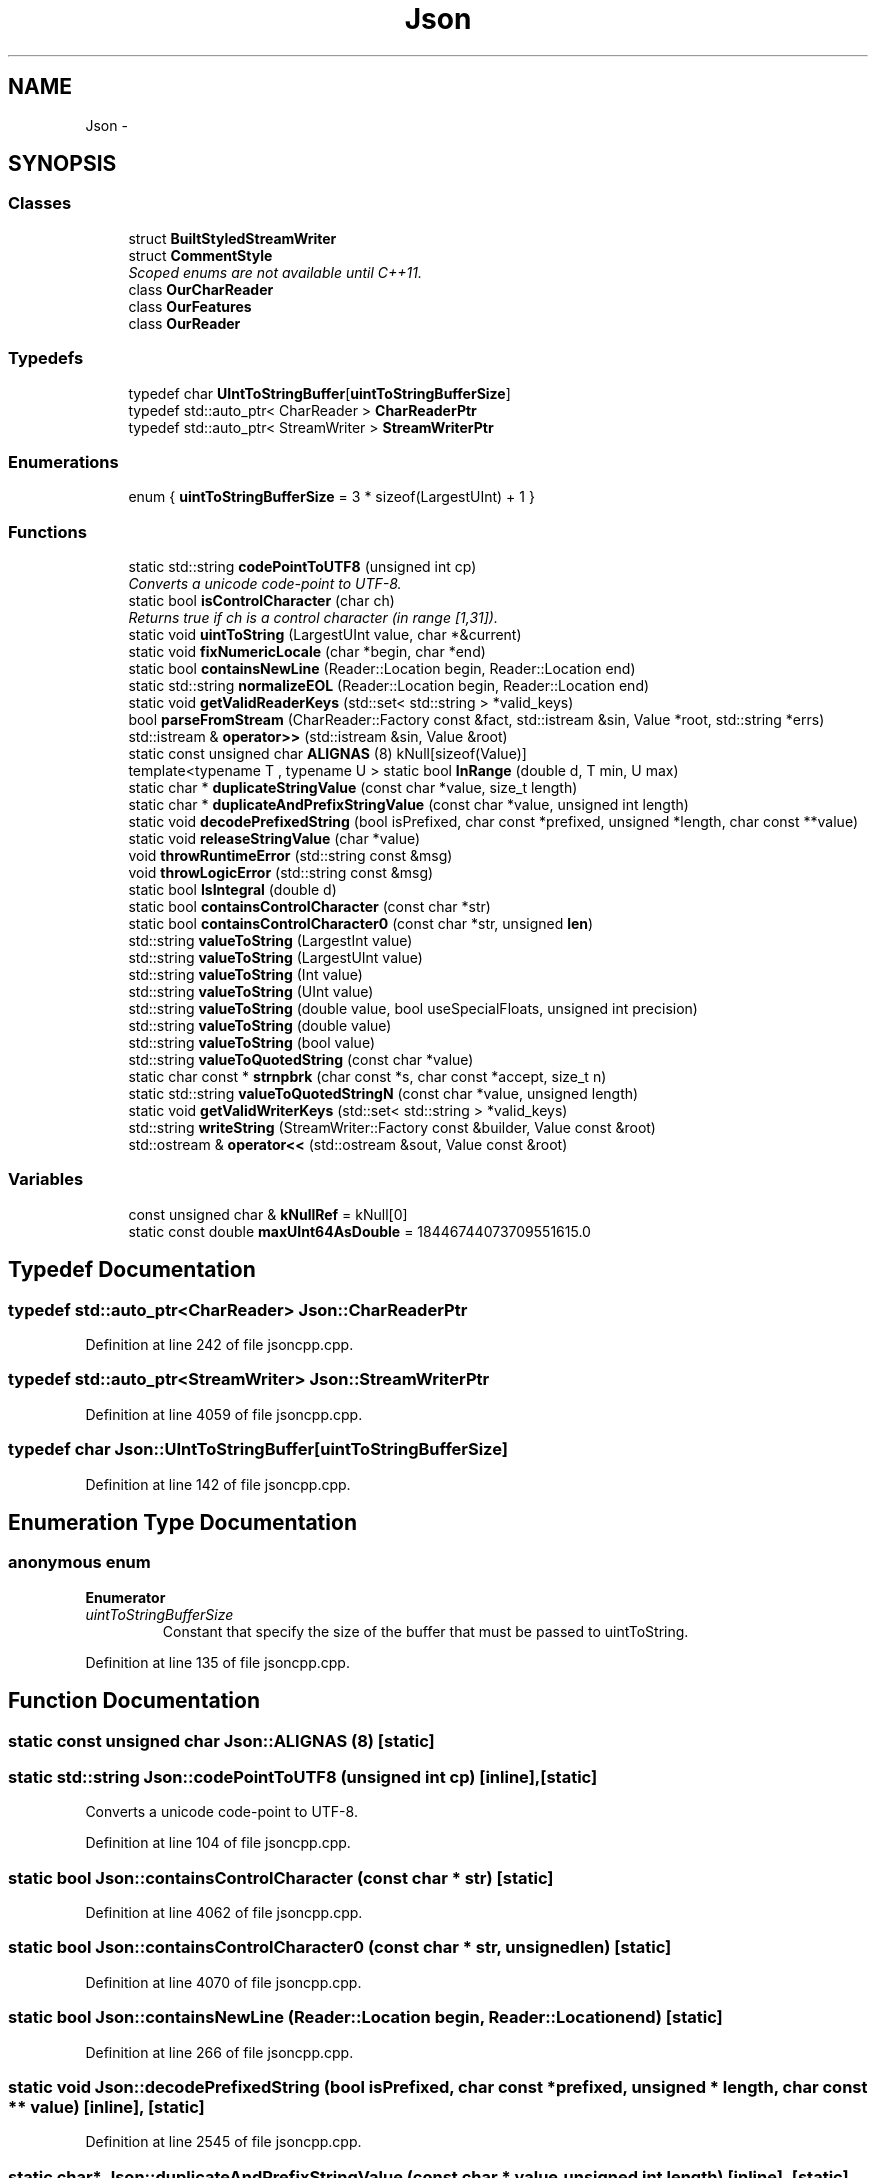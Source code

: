 .TH "Json" 3 "Fri Jul 1 2016" "Minecraft Server Daemon" \" -*- nroff -*-
.ad l
.nh
.SH NAME
Json \- 
.SH SYNOPSIS
.br
.PP
.SS "Classes"

.in +1c
.ti -1c
.RI "struct \fBBuiltStyledStreamWriter\fP"
.br
.ti -1c
.RI "struct \fBCommentStyle\fP"
.br
.RI "\fIScoped enums are not available until C++11\&. \fP"
.ti -1c
.RI "class \fBOurCharReader\fP"
.br
.ti -1c
.RI "class \fBOurFeatures\fP"
.br
.ti -1c
.RI "class \fBOurReader\fP"
.br
.in -1c
.SS "Typedefs"

.in +1c
.ti -1c
.RI "typedef char \fBUIntToStringBuffer\fP[\fBuintToStringBufferSize\fP]"
.br
.ti -1c
.RI "typedef std::auto_ptr< CharReader > \fBCharReaderPtr\fP"
.br
.ti -1c
.RI "typedef std::auto_ptr< StreamWriter > \fBStreamWriterPtr\fP"
.br
.in -1c
.SS "Enumerations"

.in +1c
.ti -1c
.RI "enum { \fBuintToStringBufferSize\fP = 3 * sizeof(LargestUInt) + 1 }"
.br
.in -1c
.SS "Functions"

.in +1c
.ti -1c
.RI "static std::string \fBcodePointToUTF8\fP (unsigned int cp)"
.br
.RI "\fIConverts a unicode code-point to UTF-8\&. \fP"
.ti -1c
.RI "static bool \fBisControlCharacter\fP (char ch)"
.br
.RI "\fIReturns true if ch is a control character (in range [1,31])\&. \fP"
.ti -1c
.RI "static void \fBuintToString\fP (LargestUInt value, char *&current)"
.br
.ti -1c
.RI "static void \fBfixNumericLocale\fP (char *begin, char *end)"
.br
.ti -1c
.RI "static bool \fBcontainsNewLine\fP (Reader::Location begin, Reader::Location end)"
.br
.ti -1c
.RI "static std::string \fBnormalizeEOL\fP (Reader::Location begin, Reader::Location end)"
.br
.ti -1c
.RI "static void \fBgetValidReaderKeys\fP (std::set< std::string > *valid_keys)"
.br
.ti -1c
.RI "bool \fBparseFromStream\fP (CharReader::Factory const &fact, std::istream &sin, Value *root, std::string *errs)"
.br
.ti -1c
.RI "std::istream & \fBoperator>>\fP (std::istream &sin, Value &root)"
.br
.ti -1c
.RI "static const unsigned char \fBALIGNAS\fP (8) kNull[sizeof(Value)]"
.br
.ti -1c
.RI "template<typename T , typename U > static bool \fBInRange\fP (double d, T min, U max)"
.br
.ti -1c
.RI "static char * \fBduplicateStringValue\fP (const char *value, size_t length)"
.br
.ti -1c
.RI "static char * \fBduplicateAndPrefixStringValue\fP (const char *value, unsigned int length)"
.br
.ti -1c
.RI "static void \fBdecodePrefixedString\fP (bool isPrefixed, char const *prefixed, unsigned *length, char const **value)"
.br
.ti -1c
.RI "static void \fBreleaseStringValue\fP (char *value)"
.br
.ti -1c
.RI "void \fBthrowRuntimeError\fP (std::string const &msg)"
.br
.ti -1c
.RI "void \fBthrowLogicError\fP (std::string const &msg)"
.br
.ti -1c
.RI "static bool \fBIsIntegral\fP (double d)"
.br
.ti -1c
.RI "static bool \fBcontainsControlCharacter\fP (const char *str)"
.br
.ti -1c
.RI "static bool \fBcontainsControlCharacter0\fP (const char *str, unsigned \fBlen\fP)"
.br
.ti -1c
.RI "std::string \fBvalueToString\fP (LargestInt value)"
.br
.ti -1c
.RI "std::string \fBvalueToString\fP (LargestUInt value)"
.br
.ti -1c
.RI "std::string \fBvalueToString\fP (Int value)"
.br
.ti -1c
.RI "std::string \fBvalueToString\fP (UInt value)"
.br
.ti -1c
.RI "std::string \fBvalueToString\fP (double value, bool useSpecialFloats, unsigned int precision)"
.br
.ti -1c
.RI "std::string \fBvalueToString\fP (double value)"
.br
.ti -1c
.RI "std::string \fBvalueToString\fP (bool value)"
.br
.ti -1c
.RI "std::string \fBvalueToQuotedString\fP (const char *value)"
.br
.ti -1c
.RI "static char const * \fBstrnpbrk\fP (char const *s, char const *accept, size_t n)"
.br
.ti -1c
.RI "static std::string \fBvalueToQuotedStringN\fP (const char *value, unsigned length)"
.br
.ti -1c
.RI "static void \fBgetValidWriterKeys\fP (std::set< std::string > *valid_keys)"
.br
.ti -1c
.RI "std::string \fBwriteString\fP (StreamWriter::Factory const &builder, Value const &root)"
.br
.ti -1c
.RI "std::ostream & \fBoperator<<\fP (std::ostream &sout, Value const &root)"
.br
.in -1c
.SS "Variables"

.in +1c
.ti -1c
.RI "const unsigned char & \fBkNullRef\fP = kNull[0]"
.br
.ti -1c
.RI "static const double \fBmaxUInt64AsDouble\fP = 18446744073709551615\&.0"
.br
.in -1c
.SH "Typedef Documentation"
.PP 
.SS "typedef std::auto_ptr<CharReader> \fBJson::CharReaderPtr\fP"

.PP
Definition at line 242 of file jsoncpp\&.cpp\&.
.SS "typedef std::auto_ptr<StreamWriter> \fBJson::StreamWriterPtr\fP"

.PP
Definition at line 4059 of file jsoncpp\&.cpp\&.
.SS "typedef char Json::UIntToStringBuffer[\fBuintToStringBufferSize\fP]"

.PP
Definition at line 142 of file jsoncpp\&.cpp\&.
.SH "Enumeration Type Documentation"
.PP 
.SS "anonymous enum"

.PP
\fBEnumerator\fP
.in +1c
.TP
\fB\fIuintToStringBufferSize \fP\fP
Constant that specify the size of the buffer that must be passed to uintToString\&. 
.PP
Definition at line 135 of file jsoncpp\&.cpp\&.
.SH "Function Documentation"
.PP 
.SS "static const unsigned char Json::ALIGNAS (8)\fC [static]\fP"

.SS "static std::string Json::codePointToUTF8 (unsigned int cp)\fC [inline]\fP, \fC [static]\fP"

.PP
Converts a unicode code-point to UTF-8\&. 
.PP
Definition at line 104 of file jsoncpp\&.cpp\&.
.SS "static bool Json::containsControlCharacter (const char * str)\fC [static]\fP"

.PP
Definition at line 4062 of file jsoncpp\&.cpp\&.
.SS "static bool Json::containsControlCharacter0 (const char * str, unsigned len)\fC [static]\fP"

.PP
Definition at line 4070 of file jsoncpp\&.cpp\&.
.SS "static bool Json::containsNewLine (Reader::Location begin, Reader::Location end)\fC [static]\fP"

.PP
Definition at line 266 of file jsoncpp\&.cpp\&.
.SS "static void Json::decodePrefixedString (bool isPrefixed, char const * prefixed, unsigned * length, char const ** value)\fC [inline]\fP, \fC [static]\fP"

.PP
Definition at line 2545 of file jsoncpp\&.cpp\&.
.SS "static char* Json::duplicateAndPrefixStringValue (const char * value, unsigned int length)\fC [inline]\fP, \fC [static]\fP"

.PP
Definition at line 2524 of file jsoncpp\&.cpp\&.
.SS "static char* Json::duplicateStringValue (const char * value, size_t length)\fC [inline]\fP, \fC [static]\fP"
Duplicates the specified string value\&. 
.PP
\fBParameters:\fP
.RS 4
\fIvalue\fP Pointer to the string to duplicate\&. Must be zero-terminated if length is 'unknown'\&. 
.br
\fIlength\fP Length of the value\&. if equals to unknown, then it will be computed using strlen(value)\&. 
.RE
.PP
\fBReturns:\fP
.RS 4
Pointer on the duplicate instance of string\&. 
.RE
.PP

.PP
Definition at line 2504 of file jsoncpp\&.cpp\&.
.SS "static void Json::fixNumericLocale (char * begin, char * end)\fC [inline]\fP, \fC [static]\fP"
Change ',' to '\&.' everywhere in buffer\&.
.PP
We had a sophisticated way, but it did not work in WinCE\&. 
.PP
\fBSee also:\fP
.RS 4
https://github.com/open-source-parsers/jsoncpp/pull/9 
.RE
.PP

.PP
Definition at line 162 of file jsoncpp\&.cpp\&.
.SS "static void Json::getValidReaderKeys (std::set< std::string > * valid_keys)\fC [static]\fP"

.PP
Definition at line 2126 of file jsoncpp\&.cpp\&.
.SS "static void Json::getValidWriterKeys (std::set< std::string > * valid_keys)\fC [static]\fP"

.PP
Definition at line 5136 of file jsoncpp\&.cpp\&.
.SS "template<typename T , typename U > static bool Json::InRange (double d, T min, U max)\fC [inline]\fP, \fC [static]\fP"

.PP
Definition at line 2476 of file jsoncpp\&.cpp\&.
.SS "static bool Json::isControlCharacter (char ch)\fC [inline]\fP, \fC [static]\fP"

.PP
Returns true if ch is a control character (in range [1,31])\&. 
.PP
Definition at line 133 of file jsoncpp\&.cpp\&.
.SS "static bool Json::IsIntegral (double d)\fC [static]\fP"

.PP
Definition at line 3633 of file jsoncpp\&.cpp\&.
.SS "static std::string Json::normalizeEOL (Reader::Location begin, Reader::Location end)\fC [static]\fP"

.PP
Definition at line 558 of file jsoncpp\&.cpp\&.
.SS "std::ostream& Json::operator<< (std::ostream & sout, Value const & root)"

.PP
Definition at line 5187 of file jsoncpp\&.cpp\&.
.SS "std::istream& Json::operator>> (std::istream & sin, Value & root)"

.PP
Definition at line 2210 of file jsoncpp\&.cpp\&.
.SS "bool Json::parseFromStream (CharReader::Factory const & fact, std::istream & sin, Value * root, std::string * errs)"

.PP
Definition at line 2196 of file jsoncpp\&.cpp\&.
.SS "static void Json::releaseStringValue (char * value)\fC [inline]\fP, \fC [static]\fP"
Free the string duplicated by \fBduplicateStringValue()\fP/duplicateAndPrefixStringValue()\&. 
.PP
Definition at line 2559 of file jsoncpp\&.cpp\&.
.SS "static char const* Json::strnpbrk (char const * s, char const * accept, size_t n)\fC [static]\fP"

.PP
Definition at line 4213 of file jsoncpp\&.cpp\&.
.SS "void Json::throwLogicError (std::string const & msg)"

.PP
Definition at line 2596 of file jsoncpp\&.cpp\&.
.SS "void Json::throwRuntimeError (std::string const & msg)"

.PP
Definition at line 2592 of file jsoncpp\&.cpp\&.
.SS "static void Json::uintToString (LargestUInt value, char *& current)\fC [inline]\fP, \fC [static]\fP"
Converts an unsigned integer to string\&. 
.PP
\fBParameters:\fP
.RS 4
\fIvalue\fP Unsigned interger to convert to string 
.br
\fIcurrent\fP Input/Output string buffer\&. Must have at least uintToStringBufferSize chars free\&. 
.RE
.PP

.PP
Definition at line 149 of file jsoncpp\&.cpp\&.
.SS "std::string Json::valueToQuotedString (const char * value)"

.PP
Definition at line 4150 of file jsoncpp\&.cpp\&.
.SS "static std::string Json::valueToQuotedStringN (const char * value, unsigned length)\fC [static]\fP"

.PP
Definition at line 4227 of file jsoncpp\&.cpp\&.
.SS "std::string Json::valueToString (LargestInt value)"

.PP
Definition at line 4080 of file jsoncpp\&.cpp\&.
.SS "std::string Json::valueToString (LargestUInt value)"

.PP
Definition at line 4096 of file jsoncpp\&.cpp\&.
.SS "std::string Json::valueToString (Int value)"

.PP
Definition at line 4106 of file jsoncpp\&.cpp\&.
.SS "std::string Json::valueToString (UInt value)"

.PP
Definition at line 4110 of file jsoncpp\&.cpp\&.
.SS "std::string Json::valueToString (double value, bool useSpecialFloats, unsigned int precision)"

.PP
Definition at line 4116 of file jsoncpp\&.cpp\&.
.SS "std::string Json::valueToString (double value)"

.PP
Definition at line 4146 of file jsoncpp\&.cpp\&.
.SS "std::string Json::valueToString (bool value)"

.PP
Definition at line 4148 of file jsoncpp\&.cpp\&.
.SS "std::string Json::writeString (StreamWriter::Factory const & builder, Value const & root)"

.PP
Definition at line 5180 of file jsoncpp\&.cpp\&.
.SH "Variable Documentation"
.PP 
.SS "const unsigned char& Json::kNullRef = kNull[0]"

.PP
Definition at line 2454 of file jsoncpp\&.cpp\&.
.SS "const double Json::maxUInt64AsDouble = 18446744073709551615\&.0\fC [static]\fP"

.PP
Definition at line 2468 of file jsoncpp\&.cpp\&.
.SH "Author"
.PP 
Generated automatically by Doxygen for Minecraft Server Daemon from the source code\&.
